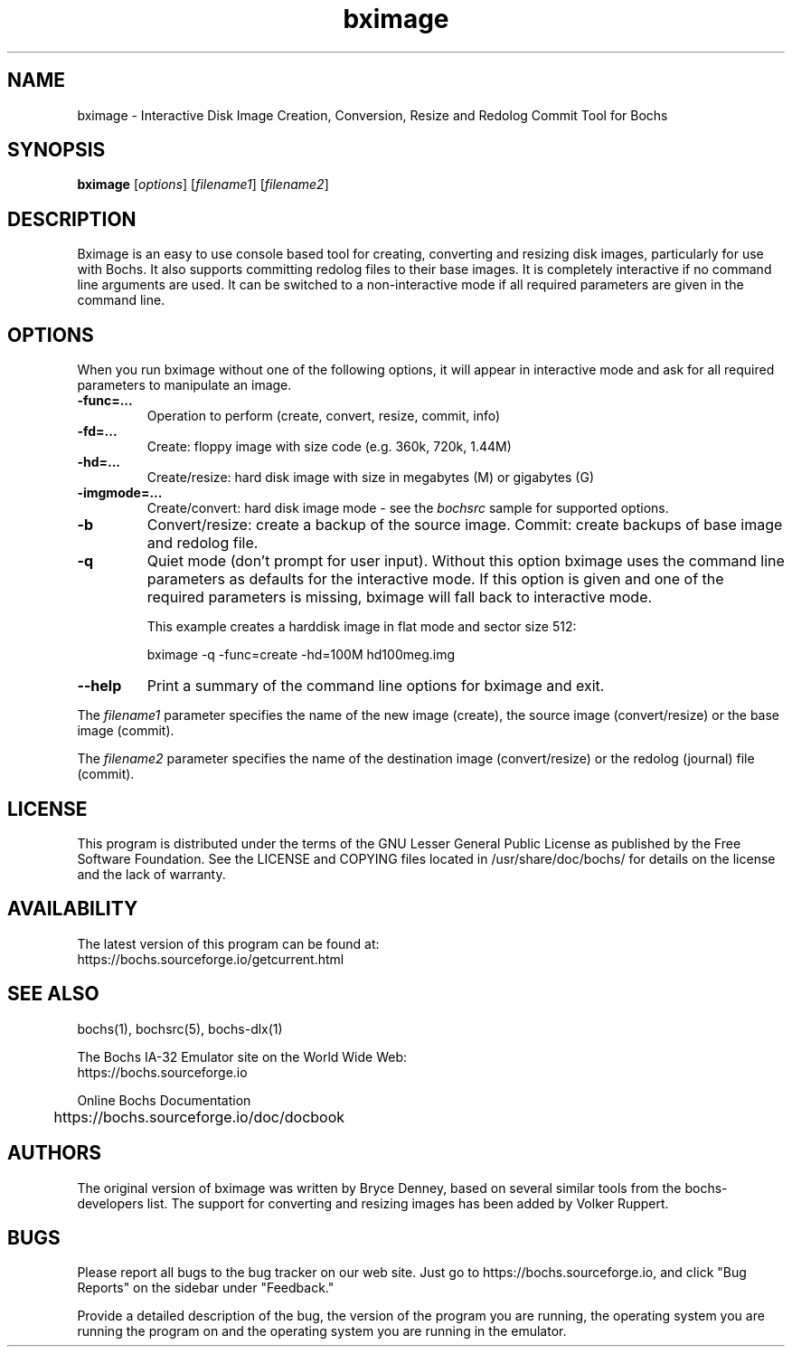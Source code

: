 .\"Document Author:  Timothy R. Butler   -   tbutler@uninetsolutions.com"
.TH bximage 1 "26 Mar 2024" "bximage" "The Bochs Project"
.\"SKIP_SECTION"
.SH NAME
bximage \- Interactive Disk Image Creation, Conversion, Resize and
Redolog Commit Tool for Bochs
.\"SKIP_SECTION"
.SH SYNOPSIS
.B bximage
.RI \|[ options \|]
.RI \|[ filename1 \|]
.RI \|[ filename2 \|]
.\"SKIP_SECTION"
.SH DESCRIPTION
.LP
Bximage is an easy to use console based tool for creating,
converting and resizing disk images, particularly for  use
with Bochs. It also  supports committing  redolog files to
their  base images.  It is  completely  interactive  if no
command line  arguments are used.  It can be switched to a
non-interactive mode  if all required parameters are given
in the command line.
.\".\"DONT_SPLIT"
.SH OPTIONS
.LP
When you run bximage without one of the following options,
it will  appear  in  interactive  mode and  ask   for  all
required parameters to manipulate an image.
.TP
.BI \-func=...
Operation to perform (create, convert, resize, commit, info)
.TP
.BI \-fd=...
Create: floppy image with size code (e.g. 360k, 720k, 1.44M)
.TP
.BI \-hd=...
Create/resize: hard disk image with size in megabytes (M)
or gigabytes (G)
.TP
.BI \-imgmode=...
Create/convert: hard disk image mode - see the
.I bochsrc
sample for supported options.
.TP
.BI \-b
Convert/resize: create a backup of the source image. Commit:
create backups of base image and redolog file.
.TP
.BI \-q
Quiet  mode (don't prompt for user input). Without this
option bximage uses the  command  line parameters as
defaults for the interactive mode. If this option is
given and one of the required parameters is missing,
bximage will fall back to interactive mode.

This example creates a harddisk image in flat mode and sector size 512:

bximage -q -func=create -hd=100M hd100meg.img
.TP
.BI \--help
Print  a  summary  of  the command line options for
bximage and exit.
.LP
The
.I filename1
parameter specifies the name of the new image (create),
the source image (convert/resize) or the base image
(commit).
.LP
The
.I filename2
parameter specifies the name of the destination image
(convert/resize) or the redolog (journal) file (commit).
.\"SKIP_SECTION"
.SH LICENSE
This program  is distributed  under the terms of the  GNU
Lesser General Public License as published  by  the  Free
Software  Foundation.  See the LICENSE and COPYING files located
in /usr/share/doc/bochs/ for details on the license and
the lack of warranty.
.\"SKIP_SECTION"
.SH AVAILABILITY
The latest version of this program can be found at:
  https://bochs.sourceforge.io/getcurrent.html
.\"SKIP_SECTION"
.SH SEE ALSO
bochs(1), bochsrc(5), bochs-dlx(1)
.PP
.nf
The Bochs IA-32 Emulator site on the World Wide Web:
  https://bochs.sourceforge.io

Online Bochs Documentation
	https://bochs.sourceforge.io/doc/docbook
.fi
.\"SKIP_SECTION"
.SH AUTHORS
The original version of bximage  was written  by Bryce Denney,
based on  several similar tools from the bochs-developers list.
The support for converting and resizing images has been added
by Volker Ruppert.
.\"SKIP_SECTION"
.SH BUGS
Please  report all  bugs to the bug tracker  on  our  web
site. Just go to https://bochs.sourceforge.io, and click
"Bug Reports" on the sidebar under "Feedback."
.PP
Provide a detailed description of the bug, the version of
the program you are running, the operating system you are
running the program on  and  the  operating   system  you
are running in the emulator.

